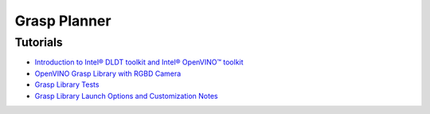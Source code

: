 Grasp Planner
=============

Tutorials
---------

- `Introduction to Intel® DLDT toolkit and Intel® OpenVINO™ toolkit <https://github.com/intel/ros2_grasp_library/tree/master/grasp_tutorials/doc/grasp_ros2/install_openvino.md>`_

- `OpenVINO Grasp Library with RGBD Camera <https://github.com/intel/ros2_grasp_library/tree/master/grasp_tutorials/doc/grasp_ros2/tutorials_1_grasp_ros2_with_camera.md>`_

- `Grasp Library Tests <https://github.com/intel/ros2_grasp_library/tree/master/grasp_tutorials/doc/grasp_ros2/tutorials_2_grasp_ros2_test>`_

- `Grasp Library Launch Options and Customization Notes <https://github.com/intel/ros2_grasp_library/tree/master/grasp_tutorials/doc/grasp_ros2/tutorials_3_grasp_ros2_launch_options>`_

